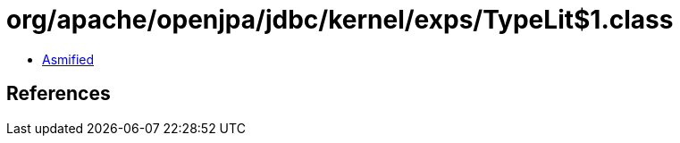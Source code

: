 = org/apache/openjpa/jdbc/kernel/exps/TypeLit$1.class

 - link:TypeLit$1-asmified.java[Asmified]

== References

